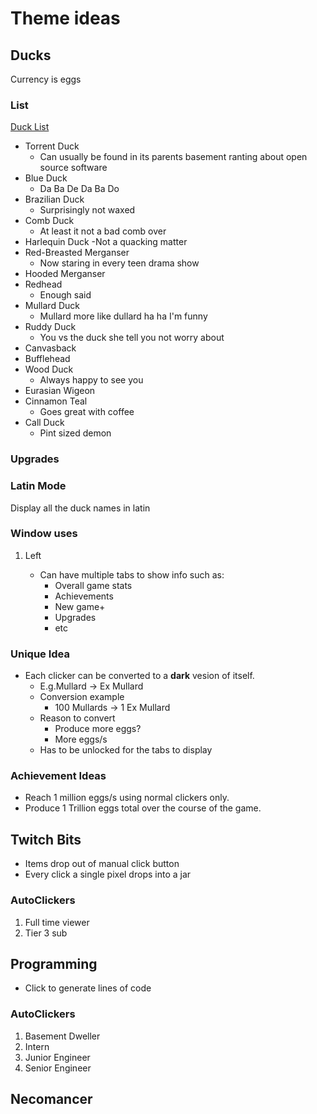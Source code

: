 * Theme ideas

** Ducks
Currency is eggs

*** List
[[https://outforia.com/types-of-ducks/][Duck List]]
- Torrent Duck
  - Can usually be found in its parents basement ranting about open source software
- Blue Duck
  - Da Ba De Da Ba Do
- Brazilian Duck
  - Surprisingly not waxed
- Comb Duck
  - At least it not a bad comb over 
- Harlequin Duck
  -Not a quacking matter
- Red-Breasted Merganser
  - Now staring in every teen drama show
- Hooded Merganser
- Redhead
  - Enough said
- Mullard Duck
  - Mullard more like dullard ha ha I'm funny
- Ruddy Duck
  - You vs the duck she tell you not worry about
- Canvasback
- Bufflehead
- Wood Duck
  - Always happy to see you
- Eurasian Wigeon
- Cinnamon Teal
  - Goes great with coffee
- Call Duck
  - Pint sized demon

*** Upgrades
*** Latin Mode
Display all the duck names in latin
*** Window uses
**** Left
- Can have multiple tabs to show info such as:
  - Overall game stats
  - Achievements
  - New game+
  - Upgrades
  - etc

*** Unique Idea
- Each clicker can be converted to a *dark* vesion of itself.
  - E.g.Mullard -> Ex Mullard
  - Conversion example
    - 100 Mullards -> 1 Ex Mullard
  - Reason to convert
    - Produce more eggs?
    - More eggs/s
  - Has to be unlocked for the tabs to display

*** Achievement Ideas
- Reach 1 million eggs/s using normal clickers only.
- Produce 1 Trillion eggs total over the course of the game.

** Twitch Bits
- Items drop out of manual click button
- Every click a single pixel drops into a jar

*** AutoClickers
1. Full time viewer
2. Tier 3 sub

** Programming
- Click to generate lines of code

*** AutoClickers
1. Basement Dweller
1. Intern
2. Junior Engineer
3. Senior Engineer

** Necomancer
